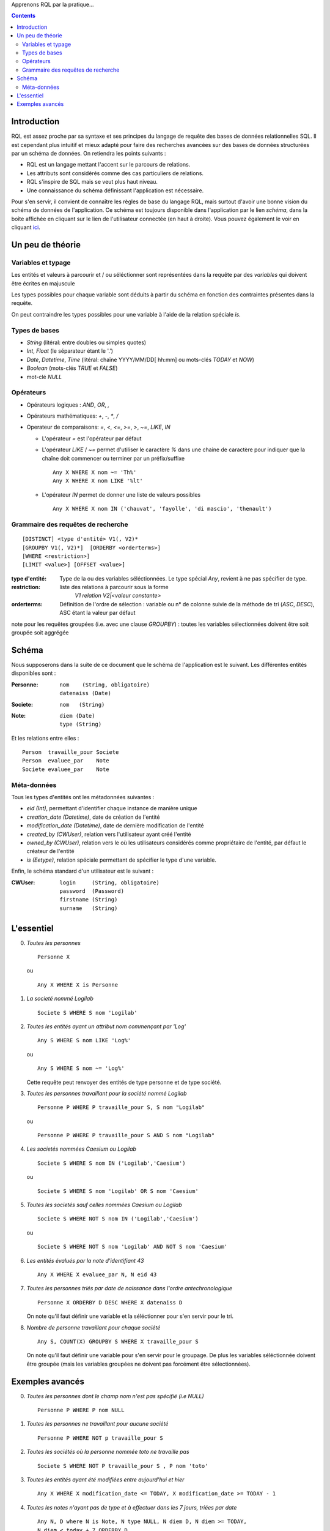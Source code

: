 .. -*- coding: utf-8 -*-

Apprenons RQL par la pratique...

.. contents::


Introduction
------------

RQL est assez proche par sa syntaxe et ses principes du langage de requête des
bases de données relationnelles SQL. Il est cependant plus intuitif et mieux
adapté pour faire des recherches avancées sur des bases de données structurées
par un schéma de données. On retiendra les points suivants :

* RQL est un langage mettant l'accent sur le parcours de relations.
* Les attributs sont considérés comme des cas particuliers de relations.
* RQL s'inspire de SQL mais se veut plus haut niveau.
* Une connaissance du schéma définissant l'application est nécessaire.

Pour s'en servir, il convient de connaître les règles de base du langage RQL,
mais surtout d'avoir une bonne vision du schéma de données de l'application. Ce
schéma est toujours disponible dans l'application par le lien `schéma`, dans la
boîte affichée en cliquant sur le lien de l'utilisateur connectée (en haut à droite).
Vous pouvez également le voir en cliquant ici_.

.. _ici: ../schema


Un peu de théorie
-----------------

Variables et typage
~~~~~~~~~~~~~~~~~~~
Les entités et valeurs à parcourir et / ou séléctionner sont représentées dans
la requête par des *variables* qui doivent être écrites en majuscule

Les types possibles pour chaque variable sont déduits à partir du schéma en
fonction des contraintes présentes dans la requête.

On peut contraindre les types possibles pour une variable à l'aide de la
relation spéciale `is`.

Types de bases
~~~~~~~~~~~~~~
* `String` (litéral: entre doubles ou simples quotes)
* `Int`, `Float` (le séparateur étant le '.')
* `Date`, `Datetime`, `Time` (litéral: chaîne YYYY/MM/DD[ hh:mm] ou mots-clés
  `TODAY` et `NOW`)
* `Boolean` (mots-clés `TRUE` et `FALSE`)
* mot-clé `NULL`

Opérateurs
~~~~~~~~~~
* Opérateurs logiques : `AND`, `OR`, `,`
* Opérateurs mathématiques: `+`, `-`, `*`, `/`
* Operateur de comparaisons: `=`, `<`, `<=`, `>=`, `>`, `~=`, `LIKE`, `IN`

  * L'opérateur `=` est l'opérateur par défaut

  * L'opérateur `LIKE` / `~=` permet d'utiliser le caractère `%` dans une chaine
    de caractère pour indiquer que la chaîne doit commencer ou terminer par un
    préfix/suffixe ::
    
      Any X WHERE X nom ~= 'Th%'
      Any X WHERE X nom LIKE '%lt'

  * L'opérateur `IN` permet de donner une liste de valeurs possibles ::

      Any X WHERE X nom IN ('chauvat', 'fayolle', 'di mascio', 'thenault')

Grammaire des requêtes de recherche
~~~~~~~~~~~~~~~~~~~~~~~~~~~~~~~~~~~
::

  [DISTINCT] <type d'entité> V1(, V2)*
  [GROUPBY V1(, V2)*]  [ORDERBY <orderterms>]
  [WHERE <restriction>] 
  [LIMIT <value>] [OFFSET <value>]

:type d'entité:
  Type de la ou des variables séléctionnées. 
  Le type spécial `Any`, revient à ne pas spécifier de type.
:restriction:
  liste des relations à parcourir sous la forme 
    `V1 relation V2|<valeur constante>`
:orderterms:
  Définition de l'ordre de sélection : variable ou n° de colonne suivie de la
  méthode de tri (`ASC`, `DESC`), ASC étant la valeur par défaut

note pour les requêtes groupées (i.e. avec une clause `GROUPBY`) :
toutes les variables sélectionnées doivent être soit groupée soit
aggrégée


Schéma
------

Nous supposerons dans la suite de ce document que le schéma de l'application est
le suivant. Les différentes entités disponibles sont :

:Personne:
  ::

	nom    (String, obligatoire) 
	datenaiss (Date)


:Societe:
  ::

	nom   (String)


:Note:
  ::

	diem (Date)
	type (String)


Et les relations entre elles : ::

	Person  travaille_pour Societe
	Person  evaluee_par    Note
	Societe evaluee_par    Note


Méta-données
~~~~~~~~~~~~
Tous les types d'entités ont les métadonnées suivantes :

* `eid (Int)`, permettant d'identifier chaque instance de manière unique
* `creation_date (Datetime)`, date de création de l'entité
* `modification_date (Datetime)`, date de dernière modification de l'entité

* `created_by (CWUser)`, relation vers l'utilisateur ayant créé l'entité

* `owned_by (CWUser)`, relation vers le où les utilisateurs considérés comme 
  propriétaire de l'entité, par défaut le créateur de l'entité

* `is (Eetype)`, relation spéciale permettant de spécifier le
  type d'une variable. 

Enfin, le schéma standard d'un utilisateur est le suivant :

:CWUser:
  ::

	login  	  (String, obligatoire)
	password  (Password)
	firstname (String)
	surname   (String)


L'essentiel
-----------
0. *Toutes les personnes* ::
   
      Personne X

   ou ::

      Any X WHERE X is Personne


1. *La societé nommé Logilab* ::

     Societe S WHERE S nom 'Logilab'


2. *Toutes les entités ayant un attribut nom commençant par 'Log'* ::

     Any S WHERE S nom LIKE 'Log%'

   ou ::

      Any S WHERE S nom ~= 'Log%'

   Cette requête peut renvoyer des entités de type personne et de type
   société.


3. *Toutes les personnes travaillant pour la société nommé Logilab* ::

      Personne P WHERE P travaille_pour S, S nom "Logilab"

   ou ::

      Personne P WHERE P travaille_pour S AND S nom "Logilab"


4. *Les societés nommées Caesium ou Logilab* ::

      Societe S WHERE S nom IN ('Logilab','Caesium')

   ou ::

      Societe S WHERE S nom 'Logilab' OR S nom 'Caesium'


5. *Toutes les societés sauf celles nommées Caesium ou Logilab* ::

      Societe S WHERE NOT S nom IN ('Logilab','Caesium')

   ou ::

      Societe S WHERE NOT S nom 'Logilab' AND NOT S nom 'Caesium'


6. *Les entités évalués par la note d'identifiant 43* ::

      Any X WHERE X evaluee_par N, N eid 43


7. *Toutes les personnes triés par date de naissance dans l'ordre antechronologique* ::
   
      Personne X ORDERBY D DESC WHERE X datenaiss D

   On note qu'il faut définir une variable et la séléctionner pour s'en
   servir pour le tri. 


8. *Nombre de personne travaillant pour chaque société* ::
   
      Any S, COUNT(X) GROUPBY S WHERE X travaille_pour S

   On note qu'il faut définir une variable pour s'en servir pour le
   groupage. De plus les variables séléctionnée doivent être groupée
   (mais les variables groupées ne doivent pas forcément être sélectionnées).


   
Exemples avancés
----------------
0. *Toutes les personnes dont le champ nom n'est pas spécifié (i.e NULL)* ::

      Personne P WHERE P nom NULL


1. *Toutes les personnes ne travaillant pour aucune société* ::

      Personne P WHERE NOT p travaille_pour S


2. *Toutes les sociétés où la personne nommée toto ne travaille pas* ::

      Societe S WHERE NOT P travaille_pour S , P nom 'toto'


3. *Toutes les entités ayant été modifiées entre aujourd'hui et hier* ::

      Any X WHERE X modification_date <= TODAY, X modification_date >= TODAY - 1


4. *Toutes les notes n'ayant pas de type et à effectuer dans les 7 jours, triées par date* ::

      Any N, D where N is Note, N type NULL, N diem D, N diem >= TODAY,
      N diem < today + 7 ORDERBY D


5. *Les personnes ayant un homonyme (sans doublons)* ::

      DISTINCT Personne X,Y where X nom NX, Y nom NX

   ou mieux (sans avoir (Xeid, Yeid) et (Yeid, Xeid) dans les résultats) ::

      Personne X,Y where X nom NX, Y nom NX, X eid XE, Y eid > XE
